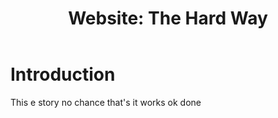 #+series: website the hard way
#+title: Website: The Hard Way
#+categories[]: "website-the-hard-way"
#+draft: false

* Introduction
This e story no chance that's it works
ok done
